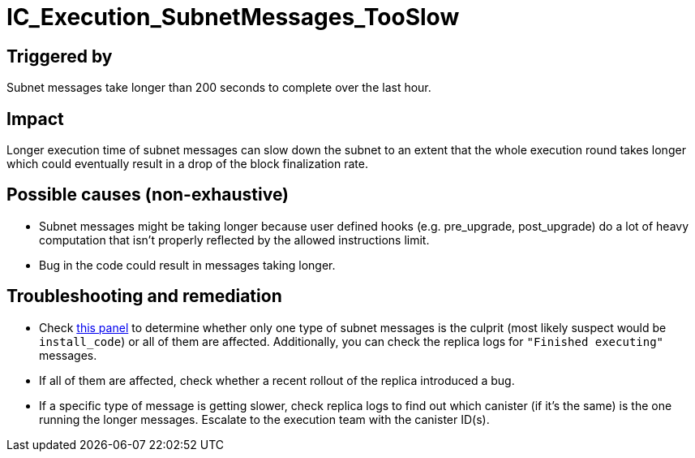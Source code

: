 :url-subnet-message-duration-by-type: https://grafana.dfinity.systems/d/GWlsOrn7z/execution-metrics-2-0?viewPanel=59&orgId=1&from=now-30m&to=now&var-ic=mercury&var-ic_subnet=All&var-instance=All&var-node_instance=All&var-heatmap_period=$__auto_interval_heatmap_period

= IC_Execution_SubnetMessages_TooSlow
:icons: font
ifdef::env-github,env-browser[:outfilesuffix:.adoc]

== Triggered by

Subnet messages take longer than 200 seconds to complete over the last hour.

== Impact

Longer execution time of subnet messages can slow down the subnet to an extent that the whole
execution round takes longer which could eventually result in a drop of the block finalization rate.

== Possible causes (non-exhaustive)

- Subnet messages might be taking longer because user defined hooks (e.g. pre_upgrade, post_upgrade) do a lot of heavy computation that isn't properly reflected by the allowed instructions limit.

- Bug in the code could result in messages taking longer.

== Troubleshooting and remediation

- Check {url-subnet-message-duration-by-type}[this panel] to determine whether only one type of subnet messages is the culprit (most likely suspect would be `install_code`) or all of them are affected. Additionally, you can check the replica logs for `"Finished executing"` messages.

- If all of them are affected, check whether a recent rollout of the replica introduced a bug.

- If a specific type of message is getting slower, check replica logs to find out which canister (if it's the same) is the one running the longer messages. Escalate to the execution team with the canister ID(s).
